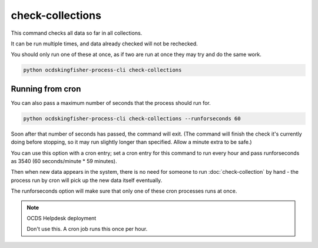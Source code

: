 check-collections
=================

This command checks all data so far in all collections.

It can be run multiple times, and data already checked will not be rechecked.

You should only run one of these at once, as if two are run at once they may try and do the same work.

.. code-block:: shell-session

    python ocdskingfisher-process-cli check-collections

Running from cron
-----------------

You can also pass a maximum number of seconds that the process should run for.

.. code-block:: shell-session

    python ocdskingfisher-process-cli check-collections --runforseconds 60

Soon after that number of seconds has passed, the command will exit.
(The command will finish the check it's currently doing before stopping, so it may run slightly longer than specified. Allow a minute extra to be safe.)

You can use this option with a cron entry; set a cron entry for this command to run every hour and pass runforseconds as 3540 (60 seconds/minute * 59 minutes).

Then when new data appears in the system, there is no need for someone to run :doc:`check-collection` by hand - the process run by cron will pick up the new data itself eventually.

The runforseconds option will make sure that only one of these cron processes runs at once.

.. note:: OCDS Helpdesk deployment

   Don't use this. A cron job runs this once per hour.
